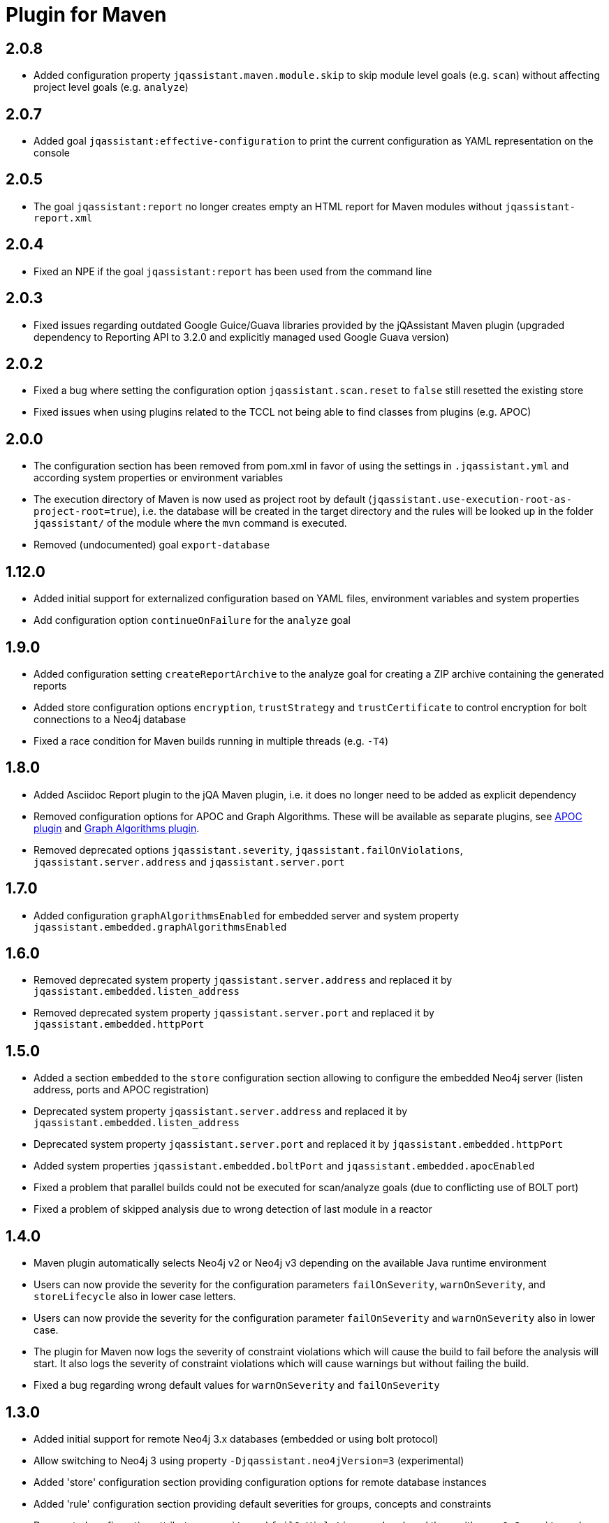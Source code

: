 
= Plugin for Maven

== 2.0.8

* Added configuration property `jqassistant.maven.module.skip` to skip module level goals (e.g. `scan`) without affecting project level goals (e.g. `analyze`)

== 2.0.7

* Added goal `jqassistant:effective-configuration` to print the current configuration as YAML representation on the console

== 2.0.5

* The goal `jqassistant:report` no longer creates empty an HTML report for Maven modules without `jqassistant-report.xml`

== 2.0.4

* Fixed an NPE if the goal `jqassistant:report` has been used from the command line

== 2.0.3

* Fixed issues regarding outdated Google Guice/Guava libraries provided by the jQAssistant Maven plugin (upgraded dependency to Reporting API to 3.2.0 and explicitly managed used Google Guava version)

== 2.0.2

* Fixed a bug where setting the configuration option `jqassistant.scan.reset` to `false` still resetted the existing store
* Fixed issues when using plugins related to the TCCL not being able to find classes from plugins (e.g. APOC)

== 2.0.0

* The configuration section has been removed from pom.xml in favor of using the settings in `.jqassistant.yml` and according system properties or environment variables
* The execution directory of Maven is now used as project root by default (`jqassistant.use-execution-root-as-project-root=true`), i.e. the database will be created in the target directory and the rules will be looked up in the folder `jqassistant/` of the module where the `mvn` command is executed.
* Removed (undocumented) goal `export-database`


== 1.12.0

* Added initial support for externalized configuration based on YAML files, environment variables and system properties
* Add configuration option `continueOnFailure` for the `analyze` goal

== 1.9.0

* Added configuration setting `createReportArchive` to the analyze goal for creating a ZIP archive containing the generated reports
* Added store configuration options `encryption`, `trustStrategy` and `trustCertificate` to control encryption for bolt connections to a Neo4j database
* Fixed a race condition for Maven builds running in multiple threads (e.g. `-T4`)

== 1.8.0

* Added Asciidoc Report plugin to the jQA Maven plugin, i.e. it does no longer need to be added as explicit dependency
* Removed configuration options for APOC and Graph Algorithms.
These will be available as separate plugins, see https://github.com/jqassistant-contrib/jqassistant-apoc-plugin[APOC plugin] and https://github.com/jqassistant-contrib/jqassistant-graph-algorithms-plugin[Graph Algorithms plugin].
* Removed deprecated options `jqassistant.severity`, `jqassistant.failOnViolations`, `jqassistant.server.address` and `jqassistant.server.port`

== 1.7.0

* Added configuration `graphAlgorithmsEnabled` for embedded server and system property `jqassistant.embedded.graphAlgorithmsEnabled`

== 1.6.0

* Removed deprecated system property `jqassistant.server.address` and replaced it by `jqassistant.embedded.listen_address`
* Removed deprecated system property `jqassistant.server.port` and replaced it by `jqassistant.embedded.httpPort`

== 1.5.0

* Added a section `embedded` to the `store` configuration section allowing to configure the embedded Neo4j server (listen address, ports and APOC registration)
* Deprecated system property `jqassistant.server.address` and replaced it by `jqassistant.embedded.listen_address`
* Deprecated system property `jqassistant.server.port` and replaced it by `jqassistant.embedded.httpPort`
* Added system properties `jqassistant.embedded.boltPort` and `jqassistant.embedded.apocEnabled`
* Fixed a problem that parallel builds could not be executed for scan/analyze goals (due to conflicting use of BOLT port)
* Fixed a problem of skipped analysis due to wrong detection of last module in a reactor

== 1.4.0

* Maven plugin automatically selects Neo4j v2 or Neo4j v3 depending on the available Java runtime environment
* Users can now provide the severity for the configuration parameters
  `failOnSeverity`, `warnOnSeverity`, and `storeLifecycle`
  also in lower case letters.
* Users can now provide the severity for the configuration parameter
  `failOnSeverity` and `warnOnSeverity` also in lower case.
* The plugin for Maven now logs the severity of constraint violations
  which will cause the build to fail before the analysis will start.
  It also logs the severity of constraint violations which will
  cause warnings but without failing the build.
* Fixed a bug regarding wrong default values for `warnOnSeverity` and `failOnSeverity`

== 1.3.0

* Added initial support for remote Neo4j 3.x databases (embedded or using bolt protocol)
* Allow switching to Neo4j 3 using property `-Djqassistant.neo4jVersion=3` (experimental)
* Added 'store' configuration section providing configuration options for remote database instances
* Added 'rule' configuration section providing default severities for groups, concepts and constraints
* Deprecated configuration attributes `severity` and `failOnViolations` and replaced them with `warnOnSeverity` and `failOnSeverity`
* Fixed a problem where dependencies between types in different Maven modules have not been resolved

== 1.2.0

* Maven coordinates changed from `com.buschmais.jqassistant.scm:jqassistant-maven-plugin`
  to `com.buschmais.jqassistant:jqassistant-maven-plugin`.
* Added support for rule parameters.




